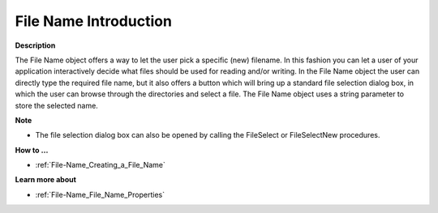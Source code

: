

.. _File-Name_File_Name_Introduction:


File Name Introduction
==========================

**Description** 

The File Name object offers a way to let the user pick a specific (new) filename. In this fashion you can let a user of your application interactively decide what files should be used for reading and/or writing. In the File Name object the user can directly type the required file name, but it also offers a button which will bring up a standard file selection dialog box, in which the user can browse through the directories and select a file. The File Name object uses a string parameter to store the selected name.



**Note** 

*	The file selection dialog box can also be opened by calling the FileSelect or FileSelectNew procedures.




**How to …** 

*	:ref:`File-Name_Creating_a_File_Name`  




**Learn more about** 

*	:ref:`File-Name_File_Name_Properties`  



